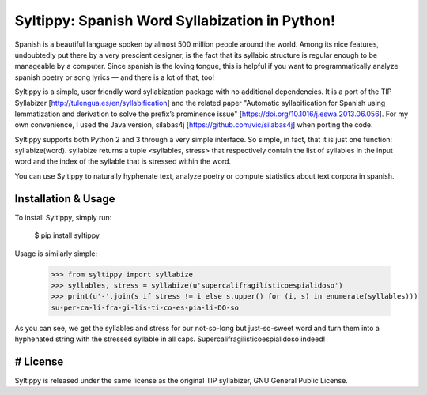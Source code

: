 Syltippy: Spanish Word Syllabization in Python!
===============================================

Spanish is a beautiful language spoken by almost 500 million people around the world. Among its
nice features, undoubtedly put there by a very prescient designer, is the fact that its syllabic
structure is regular enough to be manageable by a computer. Since spanish is the loving 
tongue, this is helpful if you want to programmatically analyze spanish poetry or song lyrics — and
there is a lot of that, too! 

Syltippy is a simple, user friendly word syllabization package with no additional dependencies.
It is a port of the TIP Syllabizer [http://tulengua.es/en/syllabification] and the related 
paper "Automatic syllabification for Spanish using lemmatization and derivation to solve the
prefix’s prominence issue" [https://doi.org/10.1016/j.eswa.2013.06.056]. For my own convenience, I 
used the Java version, silabas4j [https://github.com/vic/silabas4j] when porting the code. 

Syltippy supports both Python 2 and 3 through a very simple interface. So simple, in fact, that it
is just one function: syllabize(word). syllabize returns a tuple <syllables, stress> that
respectively contain the list of syllables in the input word and the index of the syllable that is 
stressed within the word.

You can use Syltippy to naturally hyphenate text, analyze poetry or compute statistics about text
corpora in spanish.

Installation & Usage
--------------------

To install Syltippy, simply run:

    $ pip install syltippy

Usage is similarly simple:

    >>> from syltippy import syllabize
    >>> syllables, stress = syllabize(u'supercalifragilísticoespialidoso')
    >>> print(u'-'.join(s if stress != i else s.upper() for (i, s) in enumerate(syllables)))
    su-per-ca-li-fra-gi-lis-ti-co-es-pia-li-DO-so

As you can see, we get the syllables and stress for our not-so-long but just-so-sweet word and turn
them into a hyphenated string with the stressed syllable in all caps. 
Supercalifragilisticoespialidoso indeed!

# License
---------

Syltippy is released under the same license as the original TIP syllabizer, GNU General Public 
License. 



